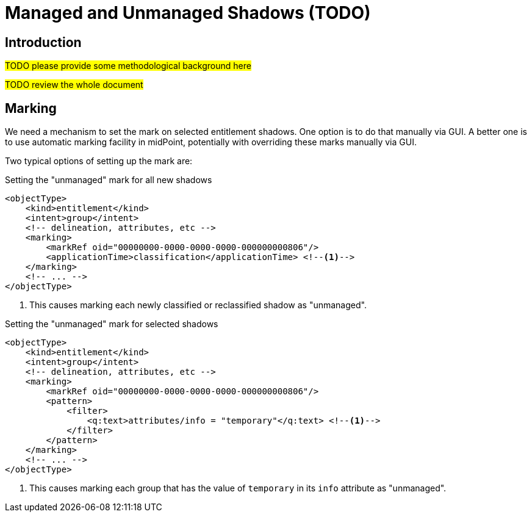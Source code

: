 = Managed and Unmanaged Shadows (TODO)
:page-toc: top
:page-upkeep-status: green

== Introduction

#TODO please provide some methodological background here#

#TODO review the whole document#

== Marking

We need a mechanism to set the mark on selected entitlement shadows.
One option is to do that manually via GUI.
A better one is to use automatic marking facility in midPoint, potentially with overriding these marks manually via GUI.

Two typical options of setting up the mark are:

.Setting the "unmanaged" mark for all new shadows
[source,xml]
----
<objectType>
    <kind>entitlement</kind>
    <intent>group</intent>
    <!-- delineation, attributes, etc -->
    <marking>
        <markRef oid="00000000-0000-0000-0000-000000000806"/>
        <applicationTime>classification</applicationTime> <!--1-->
    </marking>
    <!-- ... -->
</objectType>
----
<1> This causes marking each newly classified or reclassified shadow as "unmanaged".

.Setting the "unmanaged" mark for selected shadows
[source,xml]
----
<objectType>
    <kind>entitlement</kind>
    <intent>group</intent>
    <!-- delineation, attributes, etc -->
    <marking>
        <markRef oid="00000000-0000-0000-0000-000000000806"/>
        <pattern>
            <filter>
                <q:text>attributes/info = "temporary"</q:text> <!--1-->
            </filter>
        </pattern>
    </marking>
    <!-- ... -->
</objectType>
----
<1> This causes marking each group that has the value of `temporary` in its `info` attribute as "unmanaged".

